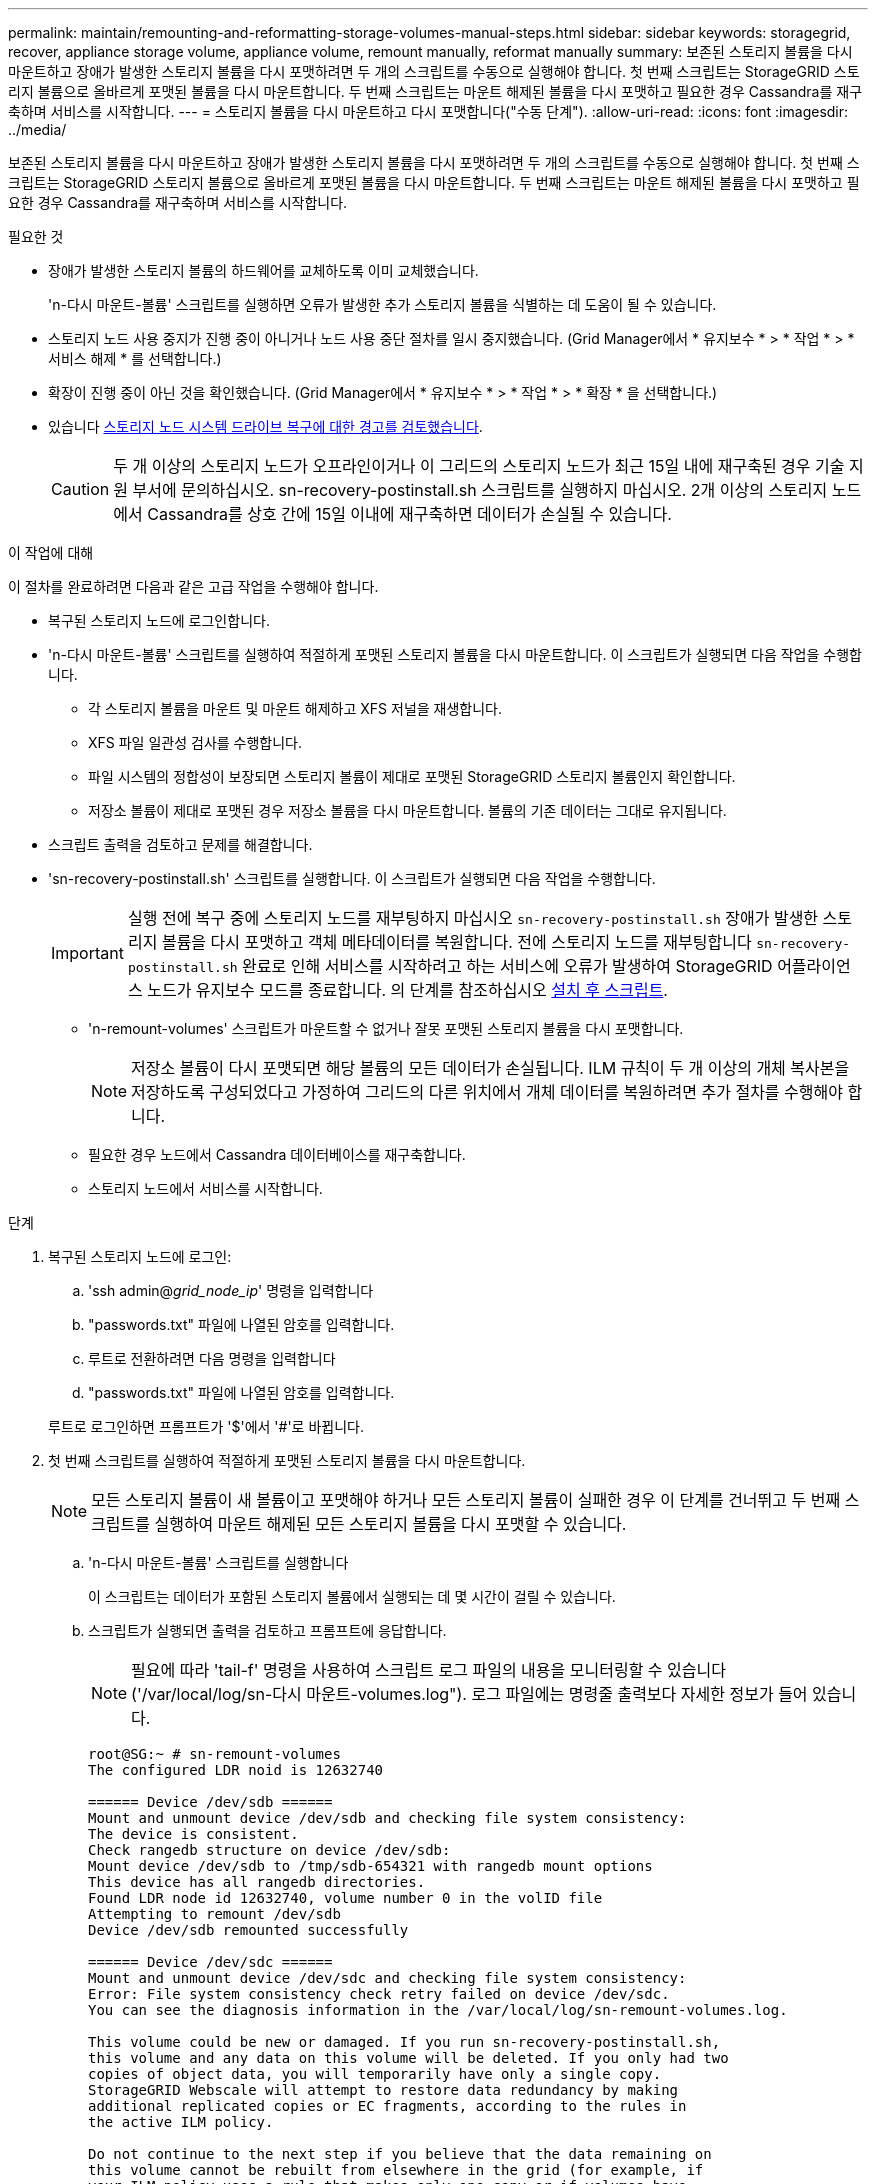 ---
permalink: maintain/remounting-and-reformatting-storage-volumes-manual-steps.html 
sidebar: sidebar 
keywords: storagegrid, recover, appliance storage volume, appliance volume, remount manually, reformat manually 
summary: 보존된 스토리지 볼륨을 다시 마운트하고 장애가 발생한 스토리지 볼륨을 다시 포맷하려면 두 개의 스크립트를 수동으로 실행해야 합니다. 첫 번째 스크립트는 StorageGRID 스토리지 볼륨으로 올바르게 포맷된 볼륨을 다시 마운트합니다. 두 번째 스크립트는 마운트 해제된 볼륨을 다시 포맷하고 필요한 경우 Cassandra를 재구축하며 서비스를 시작합니다. 
---
= 스토리지 볼륨을 다시 마운트하고 다시 포맷합니다("수동 단계").
:allow-uri-read: 
:icons: font
:imagesdir: ../media/


[role="lead"]
보존된 스토리지 볼륨을 다시 마운트하고 장애가 발생한 스토리지 볼륨을 다시 포맷하려면 두 개의 스크립트를 수동으로 실행해야 합니다. 첫 번째 스크립트는 StorageGRID 스토리지 볼륨으로 올바르게 포맷된 볼륨을 다시 마운트합니다. 두 번째 스크립트는 마운트 해제된 볼륨을 다시 포맷하고 필요한 경우 Cassandra를 재구축하며 서비스를 시작합니다.

.필요한 것
* 장애가 발생한 스토리지 볼륨의 하드웨어를 교체하도록 이미 교체했습니다.
+
'n-다시 마운트-볼륨' 스크립트를 실행하면 오류가 발생한 추가 스토리지 볼륨을 식별하는 데 도움이 될 수 있습니다.

* 스토리지 노드 사용 중지가 진행 중이 아니거나 노드 사용 중단 절차를 일시 중지했습니다. (Grid Manager에서 * 유지보수 * > * 작업 * > * 서비스 해제 * 를 선택합니다.)
* 확장이 진행 중이 아닌 것을 확인했습니다. (Grid Manager에서 * 유지보수 * > * 작업 * > * 확장 * 을 선택합니다.)
* 있습니다 xref:reviewing-warnings-for-system-drive-recovery.adoc[스토리지 노드 시스템 드라이브 복구에 대한 경고를 검토했습니다].
+

CAUTION: 두 개 이상의 스토리지 노드가 오프라인이거나 이 그리드의 스토리지 노드가 최근 15일 내에 재구축된 경우 기술 지원 부서에 문의하십시오. sn-recovery-postinstall.sh 스크립트를 실행하지 마십시오. 2개 이상의 스토리지 노드에서 Cassandra를 상호 간에 15일 이내에 재구축하면 데이터가 손실될 수 있습니다.



.이 작업에 대해
이 절차를 완료하려면 다음과 같은 고급 작업을 수행해야 합니다.

* 복구된 스토리지 노드에 로그인합니다.
* 'n-다시 마운트-볼륨' 스크립트를 실행하여 적절하게 포맷된 스토리지 볼륨을 다시 마운트합니다. 이 스크립트가 실행되면 다음 작업을 수행합니다.
+
** 각 스토리지 볼륨을 마운트 및 마운트 해제하고 XFS 저널을 재생합니다.
** XFS 파일 일관성 검사를 수행합니다.
** 파일 시스템의 정합성이 보장되면 스토리지 볼륨이 제대로 포맷된 StorageGRID 스토리지 볼륨인지 확인합니다.
** 저장소 볼륨이 제대로 포맷된 경우 저장소 볼륨을 다시 마운트합니다. 볼륨의 기존 데이터는 그대로 유지됩니다.


* 스크립트 출력을 검토하고 문제를 해결합니다.
* 'sn-recovery-postinstall.sh' 스크립트를 실행합니다. 이 스크립트가 실행되면 다음 작업을 수행합니다.
+

IMPORTANT: 실행 전에 복구 중에 스토리지 노드를 재부팅하지 마십시오 `sn-recovery-postinstall.sh` 장애가 발생한 스토리지 볼륨을 다시 포맷하고 객체 메타데이터를 복원합니다. 전에 스토리지 노드를 재부팅합니다 `sn-recovery-postinstall.sh` 완료로 인해 서비스를 시작하려고 하는 서비스에 오류가 발생하여 StorageGRID 어플라이언스 노드가 유지보수 모드를 종료합니다. 의 단계를 참조하십시오 <<post-install-script-step,설치 후 스크립트>>.

+
** 'n-remount-volumes' 스크립트가 마운트할 수 없거나 잘못 포맷된 스토리지 볼륨을 다시 포맷합니다.
+

NOTE: 저장소 볼륨이 다시 포맷되면 해당 볼륨의 모든 데이터가 손실됩니다. ILM 규칙이 두 개 이상의 개체 복사본을 저장하도록 구성되었다고 가정하여 그리드의 다른 위치에서 개체 데이터를 복원하려면 추가 절차를 수행해야 합니다.

** 필요한 경우 노드에서 Cassandra 데이터베이스를 재구축합니다.
** 스토리지 노드에서 서비스를 시작합니다.




.단계
. 복구된 스토리지 노드에 로그인:
+
.. 'ssh admin@_grid_node_ip_' 명령을 입력합니다
.. "passwords.txt" 파일에 나열된 암호를 입력합니다.
.. 루트로 전환하려면 다음 명령을 입력합니다
.. "passwords.txt" 파일에 나열된 암호를 입력합니다.


+
루트로 로그인하면 프롬프트가 '$'에서 '#'로 바뀝니다.

. 첫 번째 스크립트를 실행하여 적절하게 포맷된 스토리지 볼륨을 다시 마운트합니다.
+

NOTE: 모든 스토리지 볼륨이 새 볼륨이고 포맷해야 하거나 모든 스토리지 볼륨이 실패한 경우 이 단계를 건너뛰고 두 번째 스크립트를 실행하여 마운트 해제된 모든 스토리지 볼륨을 다시 포맷할 수 있습니다.

+
.. 'n-다시 마운트-볼륨' 스크립트를 실행합니다
+
이 스크립트는 데이터가 포함된 스토리지 볼륨에서 실행되는 데 몇 시간이 걸릴 수 있습니다.

.. 스크립트가 실행되면 출력을 검토하고 프롬프트에 응답합니다.
+

NOTE: 필요에 따라 'tail-f' 명령을 사용하여 스크립트 로그 파일의 내용을 모니터링할 수 있습니다('/var/local/log/sn-다시 마운트-volumes.log"). 로그 파일에는 명령줄 출력보다 자세한 정보가 들어 있습니다.

+
[listing]
----
root@SG:~ # sn-remount-volumes
The configured LDR noid is 12632740

====== Device /dev/sdb ======
Mount and unmount device /dev/sdb and checking file system consistency:
The device is consistent.
Check rangedb structure on device /dev/sdb:
Mount device /dev/sdb to /tmp/sdb-654321 with rangedb mount options
This device has all rangedb directories.
Found LDR node id 12632740, volume number 0 in the volID file
Attempting to remount /dev/sdb
Device /dev/sdb remounted successfully

====== Device /dev/sdc ======
Mount and unmount device /dev/sdc and checking file system consistency:
Error: File system consistency check retry failed on device /dev/sdc.
You can see the diagnosis information in the /var/local/log/sn-remount-volumes.log.

This volume could be new or damaged. If you run sn-recovery-postinstall.sh,
this volume and any data on this volume will be deleted. If you only had two
copies of object data, you will temporarily have only a single copy.
StorageGRID Webscale will attempt to restore data redundancy by making
additional replicated copies or EC fragments, according to the rules in
the active ILM policy.

Do not continue to the next step if you believe that the data remaining on
this volume cannot be rebuilt from elsewhere in the grid (for example, if
your ILM policy uses a rule that makes only one copy or if volumes have
failed on multiple nodes). Instead, contact support to determine how to
recover your data.

====== Device /dev/sdd ======
Mount and unmount device /dev/sdd and checking file system consistency:
Failed to mount device /dev/sdd
This device could be an uninitialized disk or has corrupted superblock.
File system check might take a long time. Do you want to continue? (y or n) [y/N]? y

Error: File system consistency check retry failed on device /dev/sdd.
You can see the diagnosis information in the /var/local/log/sn-remount-volumes.log.

This volume could be new or damaged. If you run sn-recovery-postinstall.sh,
this volume and any data on this volume will be deleted. If you only had two
copies of object data, you will temporarily have only a single copy.
StorageGRID Webscale will attempt to restore data redundancy by making
additional replicated copies or EC fragments, according to the rules in
the active ILM policy.

Do not continue to the next step if you believe that the data remaining on
this volume cannot be rebuilt from elsewhere in the grid (for example, if
your ILM policy uses a rule that makes only one copy or if volumes have
failed on multiple nodes). Instead, contact support to determine how to
recover your data.

====== Device /dev/sde ======
Mount and unmount device /dev/sde and checking file system consistency:
The device is consistent.
Check rangedb structure on device /dev/sde:
Mount device /dev/sde to /tmp/sde-654321 with rangedb mount options
This device has all rangedb directories.
Found LDR node id 12000078, volume number 9 in the volID file
Error: This volume does not belong to this node. Fix the attached volume and re-run this script.
----
+
예제 출력에서 한 스토리지 볼륨이 성공적으로 다시 마운트되었으며 세 개의 스토리지 볼륨에 오류가 발생했습니다.

+
*** '/dev/sdb'는 XFS 파일 시스템 일관성 검사를 통과하고 유효한 볼륨 구조를 가지고 있으므로 성공적으로 다시 마운트되었습니다. 스크립트에 의해 다시 마운트된 디바이스의 데이터는 보존됩니다.
*** 스토리지 볼륨이 새 볼륨이거나 손상되었기 때문에 '/dev/sdc'가 XFS 파일 시스템 일관성 검사에 실패했습니다.
*** 디스크가 초기화되지 않았거나 디스크의 수퍼블록이 손상되어 '/dev/SDD'를 마운트할 수 없습니다. 스크립트가 스토리지 볼륨을 마운트할 수 없는 경우 파일 시스템 정합성 검사를 실행할 것인지 묻는 메시지가 표시됩니다.
+
**** 스토리지 볼륨이 새 디스크에 연결되어 있는 경우 프롬프트에 * N * 으로 응답합니다. 새 디스크에서 파일 시스템을 확인할 필요가 없습니다.
**** 스토리지 볼륨이 기존 디스크에 연결되어 있는 경우 프롬프트에 * Y * 로 응답합니다. 파일 시스템 검사 결과를 사용하여 손상의 원인을 확인할 수 있습니다. 결과는 '/var/local/log/sn-res마운트-volumes.log' 로그 파일에 저장됩니다.


*** '/dev/SDE'는 XFS 파일 시스템 일관성 검사를 통과하고 유효한 볼륨 구조를 가지고 있지만 volid 파일의 LDR 노드 ID가 이 스토리지 노드의 ID(맨 위에 표시된 구성된 LDR noid)와 일치하지 않습니다. 이 메시지는 이 볼륨이 다른 스토리지 노드에 속함을 나타냅니다.




. 스크립트 출력을 검토하고 문제를 해결합니다.
+

IMPORTANT: 스토리지 볼륨이 XFS 파일 시스템 일관성 검사에 실패했거나 마운트할 수 없는 경우 출력에서 오류 메시지를 자세히 검토합니다. 이러한 볼륨에 대해 'sn-recovery-postinstall.sh' 스크립트를 실행하면 어떤 영향이 있는지 이해해야 합니다.

+
.. 결과에 예상한 모든 볼륨에 대한 항목이 포함되어 있는지 확인합니다. 목록에 볼륨이 없으면 스크립트를 다시 실행합니다.
.. 마운트된 모든 디바이스에 대한 메시지를 검토합니다. 스토리지 볼륨이 이 스토리지 노드에 속해 있지 않음을 나타내는 오류가 없는지 확인합니다.
+
이 예에서 '/dev/SDE'의 출력에는 다음 오류 메시지가 포함됩니다.

+
[listing]
----
Error: This volume does not belong to this node. Fix the attached volume and re-run this script.
----
+

CAUTION: 스토리지 볼륨이 다른 스토리지 노드에 속하는 것으로 보고되면 기술 지원 부서에 문의하십시오. 'sn-recovery-postinstall.sh' 스크립트를 실행하면 스토리지 볼륨이 다시 포맷되어 데이터가 손실될 수 있습니다.

.. 스토리지 디바이스를 마운트할 수 없는 경우 디바이스 이름을 기록해 두고 디바이스를 복구하거나 교체합니다.
+

NOTE: 마운트할 수 없는 스토리지 디바이스를 복구하거나 교체해야 합니다.

+
디바이스 이름을 사용하여 볼륨 ID를 조회합니다. 볼륨 ID는 'repair-data' 스크립트를 실행하여 객체 데이터를 볼륨에 복원할 때 입력해야 합니다(다음 절차).

.. UNMOUNTABLE 장치를 모두 복구하거나 교체한 후 'n-remount-volumes' 스크립트를 다시 실행하여 다시 마운트할 수 있는 모든 스토리지 볼륨이 다시 마운트되었는지 확인합니다.
+

IMPORTANT: 스토리지 볼륨을 마운트할 수 없거나 잘못 포맷한 경우 다음 단계를 계속 수행하면 볼륨의 모든 데이터와 볼륨이 삭제됩니다. 오브젝트 데이터의 복사본이 2개인 경우 다음 절차(오브젝트 데이터 복원)를 완료할 때까지 복사본 하나가 유지됩니다.



+

CAUTION: 실패한 스토리지 볼륨에 남아 있는 데이터를 그리드의 다른 위치에서 재구축할 수 없다고 판단되는 경우(예: ILM 정책에서 하나의 복제본만 만드는 규칙을 사용하거나 여러 노드에서 볼륨이 실패한 경우) 'sn-recovery-postinstall.sh' 스크립트를 실행하지 마십시오. 대신 기술 지원 부서에 문의하여 데이터 복구 방법을 확인하십시오.

. sn-recovery-postinstall.sh 스크립트: sn-recovery-postinstall.sh를 실행합니다
+
이 스크립트는 마운트할 수 없거나 잘못 포맷된 스토리지 볼륨을 다시 포맷하고, 필요한 경우 노드에서 Cassandra 데이터베이스를 재구축하고, 스토리지 노드에서 서비스를 시작합니다.

+
다음 사항에 유의하십시오.

+
** 스크립트를 실행하는 데 몇 시간이 걸릴 수 있습니다.
** 일반적으로 스크립트가 실행되는 동안에는 SSH 세션만 남겨야 합니다.
** SSH 세션이 활성화되어 있는 동안에는 * Ctrl + C * 를 누르지 마십시오.
** 네트워크 중단이 발생하여 SSH 세션을 종료하는 경우 스크립트는 백그라운드에서 실행되지만 복구 페이지에서 진행률을 볼 수 있습니다.
** 스토리지 노드가 RSM 서비스를 사용하는 경우 노드 서비스가 다시 시작됨에 따라 스크립트가 5분 동안 정지되는 것처럼 보일 수 있습니다. RSM 서비스가 처음 부팅될 때마다 5분 정도 지연될 수 있습니다.
+

NOTE: RSM 서비스는 ADC 서비스를 포함하는 스토리지 노드에 있습니다.



+

NOTE: 일부 StorageGRID 복구 절차에서는 리퍼를 사용하여 Cassandra 수리를 처리합니다. 관련 또는 필수 서비스가 시작되는 즉시 수리가 자동으로 이루어집니다. "리퍼" 또는 "'Cassandra 수리'라는 스크립트 출력을 볼 수 있습니다. 복구가 실패했다는 오류 메시지가 나타나면 오류 메시지에 표시된 명령을 실행합니다.

. [[post-install-script-step]]을(를) 로 설정합니다 `sn-recovery-postinstall.sh` 스크립트가 실행되면 Grid Manager에서 복구 페이지를 모니터링합니다.
+
복구 페이지의 진행률 표시줄과 단계 열은 'sn-recovery-postinstall.sh' 스크립트의 상위 상태를 제공합니다.

+
image::../media/recovering_cassandra.png[그리드 관리 인터페이스의 복구 진행률을 보여 주는 스크린샷]



'sn-recovery-postinstall.sh' 스크립트가 노드에서 서비스를 시작한 후 해당 절차에 설명된 대로 스크립트로 포맷된 모든 스토리지 볼륨에 객체 데이터를 복원할 수 있습니다.

.관련 정보
xref:reviewing-warnings-for-system-drive-recovery.adoc[스토리지 노드 시스템 드라이브 복구에 대한 경고를 검토합니다]

xref:restoring-object-data-to-storage-volume-if-required.adoc[필요한 경우 오브젝트 데이터를 스토리지 볼륨으로 복구합니다]

